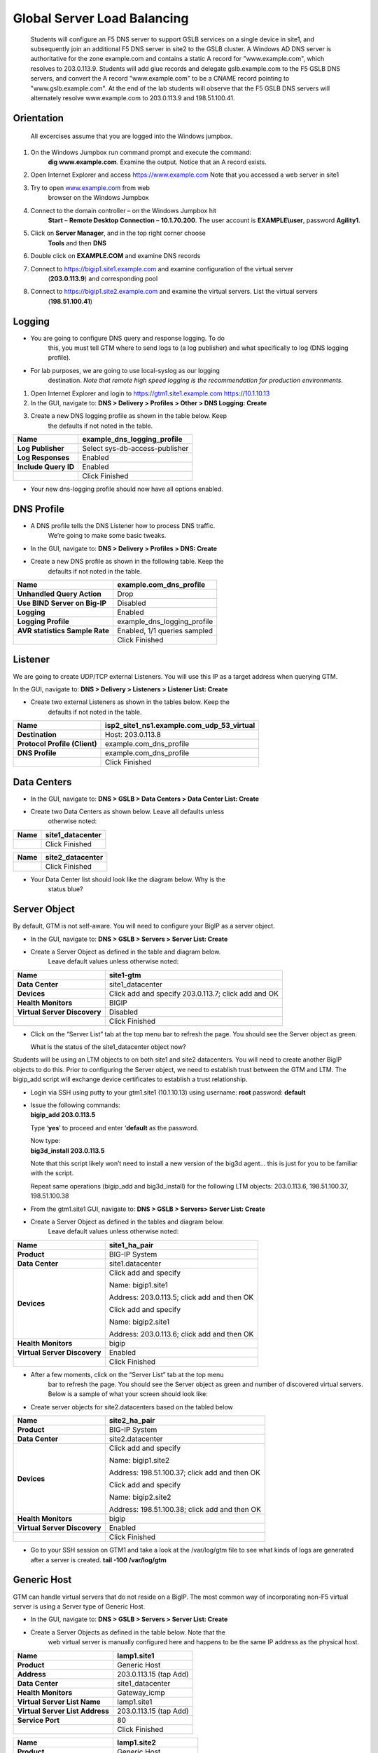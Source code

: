 ############################################
Global Server Load Balancing
############################################

  Students will configure an F5 DNS server to support GSLB services on a single device in site1, and subsequently join an additional F5 DNS server in site2 to the GSLB cluster. A Windows AD DNS server is authoritative for the zone example.com and contains a static A record for "www.example.com", which resolves to 203.0.113.9. Students will add glue records and delegate gslb.example.com to the F5 GSLB DNS servers, and convert the A record "www.example.com" to be a CNAME record pointing
  to "www.gslb.example.com". At the end of the lab students will observe that the F5 GSLB DNS servers will alternately resolve www.example.com to 203.0.113.9 and 198.51.100.41. 
  
Orientation
~~~~~~~~~~~~~~~~~~~~~~~~~~~~~~~~~~~

  All excercises assume that you are logged into the Windows jumpbox.

#. On the Windows Jumpbox run command prompt and execute the command:
       **dig www.example.com**. Examine the output. Notice that an A record exists.

#. Open Internet Explorer and access https://www.example.com
   Note that you accessed a web server in site1

#. Try to open `www.example.com <http://www.example.com>`__ from web
       browser on the Windows Jumpbox


#. Connect to the domain controller – on the Windows Jumpbox hit
       **Start** – **Remote Desktop Connection** – **10.1.70.200**. The
       user account is **EXAMPLE\\user**, password **Agility1**.

#. Click on **Server Manager**, and in the top right corner choose
       **Tools** and then **DNS**

   |image2|

#. Double click on **EXAMPLE.COM** and examine DNS records

#. Connect to https://bigip1.site1.example.com and examine configuration of the virtual server
       (**203.0.113.9**) and corresponding pool

#. Connect to https://bigip1.site2.example.com and examine the virtual servers. List the virtual servers
       (**198.51.100.41**)

Logging
~~~~~~~~~~~~~~~~~~~~~~~~~~~~~~~~

-  You are going to configure DNS query and response logging. To do
       this, you must tell GTM where to send logs to (a log publisher)
       and what specifically to log (DNS logging profile).

-  For lab purposes, we are going to use local-syslog as our logging
       destination. *Note that remote high speed logging is the
       recommendation for production environments.*

#. Open Internet Explorer and login to https://gtm1.site1.example.com https://10.1.10.13

#. In the GUI, navigate to: **DNS > Delivery > Profiles > Other > DNS Logging: Create**

#. Create a new DNS logging profile as shown in the table below. Keep
       the defaults if not noted in the table.

+------------------------+----------------------------------+
| **Name**               | example\_dns\_logging\_profile   |
+========================+==================================+
| **Log Publisher**      | Select sys-db-access-publisher   |
+------------------------+----------------------------------+
| **Log Responses**      | Enabled                          |
+------------------------+----------------------------------+
| **Include Query ID**   | Enabled                          |
+------------------------+----------------------------------+
|                        | Click Finished                   |
+------------------------+----------------------------------+

-  Your new dns-logging profile should now have all options enabled.

DNS Profile
~~~~~~~~~~~~~~~~~~~~~~~~~~~~~

-  A DNS profile tells the DNS Listener how to process DNS traffic.
       We’re going to make some basic tweaks.

-  In the GUI, navigate to: **DNS > Delivery > Profiles > DNS: Create**

-  Create a new DNS profile as shown in the following table. Keep the
       defaults if not noted in the table.

+----------------------------------+----------------------------------+
| **Name**                         | example.com\_dns\_profile        |
+==================================+==================================+
| **Unhandled Query Action**       | Drop                             |
+----------------------------------+----------------------------------+
| **Use BIND Server on Big-IP**    | Disabled                         |
+----------------------------------+----------------------------------+
| **Logging**                      | Enabled                          |
+----------------------------------+----------------------------------+
| **Logging Profile**              | example\_dns\_logging\_profile   |
+----------------------------------+----------------------------------+
| **AVR statistics Sample Rate**   | Enabled, 1/1 queries sampled     |
+----------------------------------+----------------------------------+
|                                  | Click Finished                   |
+----------------------------------+----------------------------------+

Listener
~~~~~~~~~~~~~~~~~~~~~~~~~~

We are going to create UDP/TCP external Listeners. You will use this IP
as a target address when querying GTM.

In the GUI, navigate to: **DNS > Delivery > Listeners > Listener List:
Create**

-  Create two external Listeners as shown in the tables below. Keep the
       defaults if not noted in the table.

+---------------------------------+--------------------------------------------------+
| **Name**                        | isp2\_site1\_ns1.example.com\_udp\_53\_virtual   |
+=================================+==================================================+
| **Destination**                 | Host: 203.0.113.8                                |
+---------------------------------+--------------------------------------------------+
| **Protocol Profile (Client)**   | example.com\_dns\_profile                        |
+---------------------------------+--------------------------------------------------+
| **DNS Profile**                 | example.com\_dns\_profile                        |
+---------------------------------+--------------------------------------------------+
|                                 | Click Finished                                   |
+---------------------------------+--------------------------------------------------+

Data Centers
~~~~~~~~~~~~~~~~~~~~~~~~~~~~

-  In the GUI, navigate to: **DNS > GSLB > Data Centers > Data Center List: Create**

-  Create two Data Centers as shown below. Leave all defaults unless
       otherwise noted:

+------------+---------------------+
| **Name**   | site1\_datacenter   |
+============+=====================+
|            | Click Finished      |
+------------+---------------------+

+------------+---------------------+
| **Name**   | site2\_datacenter   |
+============+=====================+
|            | Click Finished      |
+------------+---------------------+

-  Your Data Center list should look like the diagram below. Why is the
       status blue?

   |image3|

Server Object
~~~~~~~~~~~~~~~~~~~~~~~~~~~~~~~~~

By default, GTM is not self-aware. You will need to configure your BigIP
as a server object.

-  In the GUI, navigate to: **DNS > GSLB > Servers > Server List: Create**

-  Create a Server Object as defined in the table and diagram below.
       Leave default values unless otherwise noted:

+--------------------------------+-------------------------------------------------------+
| **Name**                       | site1-gtm                                             |
+================================+=======================================================+
| **Data Center**                | site1\_datacenter                                     |
+--------------------------------+-------------------------------------------------------+
| **Devices**                    | Click add and specify 203.0.113.7; click add and OK   |
+--------------------------------+-------------------------------------------------------+
| **Health Monitors**            | BIGIP                                                 |
+--------------------------------+-------------------------------------------------------+
| **Virtual Server Discovery**   | Disabled                                              |
+--------------------------------+-------------------------------------------------------+
|                                | Click Finished                                        |
+--------------------------------+-------------------------------------------------------+

|image4|

-  Click on the “Server List” tab at the top menu bar to refresh the
   page. You should see the Server object as green.

   | |image5|
   | What is the status of the site1\_datacenter object now?

Students will be using an LTM objects to on both site1 and site2
datacenters. You will need to create another BigIP objects to do this.
Prior to configuring the Server object, we need to establish trust
between the GTM and LTM. The bigip\_add script will exchange device
certificates to establish a trust relationship.

-  Login via SSH using putty to your gtm1.site1 (10.1.10.13) using
   username: **root** password: **default**

-  | Issue the following commands:
   | **bigip\_add 203.0.113.5**

   Type ‘\ **yes**\ ’ to proceed and enter ‘\ **default** as the
   password.

   | Now type:
   | **big3d\_install 203.0.113.5**

   Note that this script likely won’t need to install a new version of
   the big3d agent… this is just for you to be familiar with the script.

   Repeat same operations (bigip\_add and big3d\_install) for the
   following LTM objects: 203.0.113.6, 198.51.100.37, 198.51.100.38

-  From the gtm1.site1 GUI, navigate to: **DNS > GSLB > Servers> Server List: Create**

-  Create a Server Object as defined in the tables and diagram below.
       Leave default values unless otherwise noted:

+--------------------------------+-----------------------------------------------+
| **Name**                       | site1\_ha\_pair                               |
+================================+===============================================+
| **Product**                    | BIG-IP System                                 |
+--------------------------------+-----------------------------------------------+
| **Data Center**                | site1.datacenter                              |
+--------------------------------+-----------------------------------------------+
| **Devices**                    | Click add and specify                         |
|                                |                                               |
|                                | Name: bigip1.site1                            |
|                                |                                               |
|                                | Address: 203.0.113.5; click add and then OK   |
|                                |                                               |
|                                | Click add and specify                         |
|                                |                                               |
|                                | Name: bigip2.site1                            |
|                                |                                               |
|                                | Address: 203.0.113.6; click add and then OK   |
+--------------------------------+-----------------------------------------------+
| **Health Monitors**            | bigip                                         |
+--------------------------------+-----------------------------------------------+
| **Virtual Server Discovery**   | Enabled                                       |
+--------------------------------+-----------------------------------------------+
|                                | Click Finished                                |
+--------------------------------+-----------------------------------------------+

|image6|

-  After a few moments, click on the “Server List” tab at the top menu
       bar to refresh the page. You should see the Server object as
       green and number of discovered virtual servers. Below is a sample
       of what your screen should look like:

   |image7|

-  Create server objects for site2.datacenters based on the tabled below

+--------------------------------+-------------------------------------------------+
| **Name**                       | site2\_ha\_pair                                 |
+================================+=================================================+
| **Product**                    | BIG-IP System                                   |
+--------------------------------+-------------------------------------------------+
| **Data Center**                | site2.datacenter                                |
+--------------------------------+-------------------------------------------------+
| **Devices**                    | Click add and specify                           |
|                                |                                                 |
|                                | Name: bigip1.site2                              |
|                                |                                                 |
|                                | Address: 198.51.100.37; click add and then OK   |
|                                |                                                 |
|                                | Click add and specify                           |
|                                |                                                 |
|                                | Name: bigip2.site2                              |
|                                |                                                 |
|                                | Address: 198.51.100.38; click add and then OK   |
+--------------------------------+-------------------------------------------------+
| **Health Monitors**            | bigip                                           |
+--------------------------------+-------------------------------------------------+
| **Virtual Server Discovery**   | Enabled                                         |
+--------------------------------+-------------------------------------------------+
|                                | Click Finished                                  |
+--------------------------------+-------------------------------------------------+

-  Go to your SSH session on GTM1 and take a look at the /var/log/gtm
   file to see what kinds of logs are generated after a server is
   created.
   **tail -100 /var/log/gtm**

Generic Host
~~~~~~~~~~~~~~~~~~~~~~~~~~~~~~~~~~~~~~~~~~~

GTM can handle virtual servers that do not reside on a BigIP. The most
common way of incorporating non-F5 virtual server is using a Server type
of Generic Host.

-  In the GUI, navigate to: **DNS > GSLB > Servers > Server List: Create**

-  Create a Server Objects as defined in the table below. Note that the
       web virtual server is manually configured here and happens to be
       the same IP address as the physical host.

+-----------------------------------+--------------------------+
| **Name**                          | lamp1.site1              |
+===================================+==========================+
| **Product**                       | Generic Host             |
+-----------------------------------+--------------------------+
| **Address**                       | 203.0.113.15 (tap Add)   |
+-----------------------------------+--------------------------+
| **Data Center**                   | site1\_datacenter        |
+-----------------------------------+--------------------------+
| **Health Monitors**               | Gateway\_icmp            |
+-----------------------------------+--------------------------+
| **Virtual Server List Name**      | lamp1.site1              |
+-----------------------------------+--------------------------+
| **Virtual Server List Address**   | 203.0.113.15 (tap Add)   |
+-----------------------------------+--------------------------+
| **Service Port**                  | 80                       |
+-----------------------------------+--------------------------+
|                                   | Click Finished           |
+-----------------------------------+--------------------------+

+-----------------------------------+---------------------------+
| **Name**                          | lamp1.site2               |
+===================================+===========================+
| **Product**                       | Generic Host              |
+-----------------------------------+---------------------------+
| **Address**                       | 198.51.100.47 (tap Add)   |
+-----------------------------------+---------------------------+
| **Data Center**                   | site2\_datacenter         |
+-----------------------------------+---------------------------+
| **Health Monitors**               | Gateway\_icmp             |
+-----------------------------------+---------------------------+
| **Virtual Server List Name**      | lamp2.site1               |
+-----------------------------------+---------------------------+
| **Virtual Server List Address**   | 198.51.100.47 (tap Add)   |
+-----------------------------------+---------------------------+
| **Service Port**                  | 80                        |
+-----------------------------------+---------------------------+
|                                   | Click Finished            |
+-----------------------------------+---------------------------+

|image8|

|image9|

-  Make sure all server objects are available

   |image10|

   STOP – You have completed lab 1

Exercise 2.1 – GSLB Active/Standby Data Centers
===============================================

-  In this use-case, you will complete GSLB configuration for a disaster
   recovery scenario. In this case, site1 will always be preferred while
   site2 is only used if East is down.

-  Estimated completion time: 10 minutes

TASK 1 – Create a GTM Pool
~~~~~~~~~~~~~~~~~~~~~~~~~~

-  From the gtm1.site1 GUI, navigate to: **DNS > GSLB > Pools > Pool List: Create**
-  Create a new Pool as shown in the table and
   diagram below. Keep the defaults if not noted in the table.

+-----------------------------+-----------------------------------------------------------------------+
| **Name**                    | www\_https\_pool                                                      |
+=============================+=======================================================================+
| **Type**                    | A                                                                     |
+-----------------------------+-----------------------------------------------------------------------+
| **Load Balancing Method**   | Preferred: Global Availability                                        |
+-----------------------------+-----------------------------------------------------------------------+
| **Virtual Servers**         | isp1\_site1\_www.example.com\_tcp\_https\_virtual 203.0.113.9:443     |
|                             |                                                                       |
|                             | ips2\_site2\_www.example.com\_tcp\_https\_virtual 198.51.100.41:443   |
+-----------------------------+-----------------------------------------------------------------------+

Make sure that the east VS is at the top of the Member List as shown
below. This is an ordered failover from top to bottom.

|image11|

Click Finished

TASK 2 – Create a WideIP
~~~~~~~~~~~~~~~~~~~~~~~~

We will create a hostname to use as a Wide IP.

-  In the GUI, navigate to: **DNS > GSLB > Wide IPs > Wide IP List: Create**
-  Create a new Wide IP as shown in the table below. Keep
       the defaults if not noted in the table.

+-------------------------+----------------------------------------------------------------+
| **Name**                | www.example.com                                                |
+=========================+================================================================+
| **Type**                | A                                                              |
+-------------------------+----------------------------------------------------------------+
| **Alias**               | `www.gslb.example.com <http://www.gslb.example.com>`__ (Add)   |
+-------------------------+----------------------------------------------------------------+
| **Pools – Pool List**   | www\_https\_pool (Add)                                         |
+-------------------------+----------------------------------------------------------------+

Click Finished

-  Open a Command Prompt window on your Windows jump box and query your
       Listener for the Wide IP. You may wish to issue this command
       several times:

   **dig www.gslb.example.com @203.0.113.98**

   Your results should look like the following example:

   |image12|

   Try hitting `**https://www.example.com** <https://www.example.com>`__
   in a browser. Does the page open? Why?

   | Now is a good time to view query logging. In the SSH shell on the
     **gtm1**, view the logs in /var/log/ltm:
   | **tail –f /var/log/ltm**

   Can you see DNS query logs originated from CLI? From the Web-browser?

TASK 3 – Configure zone delegation
~~~~~~~~~~~~~~~~~~~~~~~~~~~~~~~~~~

-  Open RDP and connect to domain controller at **10.1.70.20**
       (EXAMPLE\\user; Agility1). Open DNS Manager.

-  We are going to replace A record for
       `www.example.com <http://www.example.com>`__ with CNAME record
       `www.gslb.example.com <http://www.gslb.example.com>`__. This will
       enable local resolution by AD and dynamic scaling for
       `www.example.com <http://www.example.com>`__ application

-  Delete exisiting A record for
       `www.example.com <http://www.example.com>`__

   |image13|

-  Click on the menu Action – New Alias (CNAME). Confgure according to
       the table

+---------------------------------------------------+------------------------+
| **Alias Name**                                    | www                    |
+===================================================+========================+
| **Fully Qualified Domain Name (FQDN)**            | www.EXAMPLE.COM        |
+---------------------------------------------------+------------------------+
| **Fully Qualified Domain Name for target host**   | www.gslb.example.com   |
+---------------------------------------------------+------------------------+

Click OK

-  Click on the menu Action – New Delegation - Next. In the “Delegeted
       domain” specify “gslb” and clock Next. Tap Add and in the form
       Server fully qualified domain name (FQDN) define ns1.EXAMPLE.com.
       Tap OK

   |image14|

-  Tap Next and Finish

-  Run the command on Windows Jumpbox:

   **dig www.example.com**

   The output should look like below.

   Hit the command multiple times. Are you getting the same response?
   Why?

   |image15|

-  Open web-browser and try to connect to
       `www.example.com <http://www.example.com>`__. Try refreshing the
       web page multiple times.

-  | Now we are going to disable the site1.datacenter. Before we do
     this, open an SSH session to your GTM1 and tail the log file:
   | **tail –f /var/log/gtm**

-  While the log is updating, navigate in the **gtm1** to **DNS > GSLB >
   Pools > Pools List.** Tap on www\_https\_pool and choose “members”.
   Set checkbox for site1\_ha\_pair and tap Disable

   |image16|

-  | Query the WideIP again from the Command Prompt and note the
     results. The site2.datacenter server IP should be returned. 
   | **dig www.example.com**

-  You can also try refreshing the web page from a browser – you should
   be directed to the applicatiom hosted in site2.datacenter (green
   headline)

-  Now go back and re-enable site1\_ha\_pair pool memeber. Note the log
   messages in /var/log/gtm.

-  Query the WideIP again and note your results. Did it fail back?

TASK 4 – Configure Fallback 
~~~~~~~~~~~~~~~~~~~~~~~~~~~~~

We will create a scenario for a fallback option when both east and west
Virtual Servers are unavailable.

-  In the gtm1 GUI, navigate to : **DNS > GSLB > Pools > Pool List.**
   Select the pool **www\_https\_pool**. Select the **Members** tab in
   the middle menu bar. Make the following changes as noted in the
   table.

+------------------------------+------------------------------------+
| **Load Balancing Method**    | | Preferred: Global Availability   |
|                              | | Alternate: None                  |
|                              |                                    |
|                              | Fallback: Fallback IP              |
+==============================+====================================+
| **Fallback IPv4**            | 1.1.1.1                            |
+------------------------------+------------------------------------+

-  Click **Update**

-  | Now highlight both members in the checkboxes to the left and click
     **Disable**. Your GUI should look similar to the following diagram:
   | |image17|

-  | In the Command Prompt window, query the WideIP again and note the
     results. They should look similar to below and show fallback:
   | **dig `www.example.com <http://www.example.com>`__**

   |image18|

   1. Fallback IP address which can be a sorry server for maintenance

-  Return to the GTM1 GUI go to **Statistics > Module Statistics > DNS >
   GSLB.** Under ‘Statistics Type’, select **Pools.** You should see
   statistics for Preferred, Alternate, and Fallback algorithms. You
   should see Fallback statistics updated

-  Go back and re-enable your pool members.

TASK 5 – Load balancing across pools 
~~~~~~~~~~~~~~~~~~~~~~~~~~~~~~~~~~~~~

-  From the gtm1.site1 GUI, navigate to: **DNS > GSLB > Pools > Pool List: Create.**
       Create a new Pool as shown in the table and
       diagram below. Keep the defaults if not noted in the table.

+-----------------------------+-----------------------------------+
| **Name**                    | www\_https\_pool\_generic\_host   |
+=============================+===================================+
| **Type**                    | A                                 |
+-----------------------------+-----------------------------------+
| **Load Balancing Method**   | Preferred: Round Robin            |
+-----------------------------+-----------------------------------+
| **Virtual Servers**         | lamp1\_site1 203.0.113.15:80      |
|                             |                                   |
|                             | lamp1\_site2 198.51.100.47:80     |
+-----------------------------+-----------------------------------+

-  Tap Finished

-  Make sure that the east VS is at the top of the Member List as shown
   below. This is an ordered failover from top to bottom.

-  From the gtm1 GUI, navigate to: **DNS > GSLB > Wide IPs > Wide IP
   List.** Select ***www.example.com***. Select **Pools** from the
   middle menu bar. Tap Manage, choose
   **www\_https\_pool\_generic\_host** from dropdown menu and tap Add

   |image19|

-  Tap Finished

-  Change Load Balancing Method to Global Availability

-  Tap Update

-  In the gtm1 GUI, navigate to : **DNS > GSLB > Pools > Pool List.**
   Select the pool **www\_https\_pool**. Select the **Members** tab in
   the middle menu bar. Highlight both members in the checkboxes to the
   left and click **Disable**.

-  In the Command Prompt window, query the WideIP a few again and note
   the results

   **dig `www.example.com <http://www.example.com>`__**

-  Why you are getting 1.1.1.1 response sometimes?

-  What is the best way to fix it?

-  Try to fix it, query the WideIP again and make sure 1.1.1.1 response
   is not coming

-  Re-enable pool memebers in pool www\_https\_pool and deassociate pool
   www\_https\_pool\_generic\_host from WideIP

Exercise 2.2 – GSLB Active/Active Data Centers
==============================================

-  In this use-case, you will configure a WideIP that sends clients to
   both site1 and site2 Data Centers. This will involve scenarios with
   and without persistence.

-  Estimated completion time: 15 minutes

TASK 1 – Configure Active/Active traffic distribution
~~~~~~~~~~~~~~~~~~~~~~~~~~~~~~~~~~~~~~~~~~~~~~~~~~~~~

-  In the GUI on your GTM, navigate to: **DNS > GSLB > Pools > Pool List > www\_https\_pool > Members.**
       Set preferred Load Balancing
       method to Round Robin and click Update

-  From Command Prompt on your Windows machine, query your Listener for
       the Wide IP. You may wish to issue this command several times:

   **dig `www.gslb.example.com <http://www.gslb.example.com>`__@203.0.113.8**

   You should see the site1 and site2 IPs returned in a round robin
   fashion - sometimes 2 in a row for each due to the multiple instances
   of TMM running on the virtual appliance.

   You can also see the results in a browser by going to
   `**http://example.com** <http://rr.webapp1.com>`__

   Refresh the page several times and you should see the round robin
   behavior in the browser.

-  Your results should have round robin of answers going between site1
   and site2 Virtual Servers.

-  | From GTM1 GUI to **Statistics > Module Statistics > DNS > GSLB.**
     Under ‘Statistics Type’, select **Pools.** Click on **View** under
     the ‘Members’ column for **www\_https\_pool**. You should see an
     even distribution between members similar to the diagram below:
   | |image20|

TASK 2 – Adding Persistence
~~~~~~~~~~~~~~~~~~~~~~~~~~~

Many applications require session persistence. As a result, GTM needs to
send clients to the same Data Center via GSLB-level persistence.

-  From the gtm1 GUI, navigate to: **DNS > GSLB > Wide IPs > Wide IP
   List.** Select ***gslb.example.com***. Select **Pools** from the
   middle menu bar. Make the following changes

-  Enable Persistence

-  Change the Persistence TTL to 30 seconds

-  Click Update

   |image21|

-  From Command Prompt, query the WideIP ***www.gslb.example.com***
   several times and note the results. Do you see the same response each
   time?

-  In the GUI, navigate to: **Statistics > Module Statistics > DNS >
   GSLB.** Under ‘Statistics Type’, select **Persistence Records.** Note
   that because the Persistence TTL is only 30 seconds, you may need to
   send another query to generate a record. After 30 seconds expires,
   you should note the record disappearing.

-  **\*\*NOTE:** As of v12, persistence record statistics and logging is
   disabled. If you get the error message in the GUI, follow the
   directions and run the following from the CLI on GTM1. This will
   change the DB variable to allow you to view the persistence records
   in the GUI:

   **tmsh**

   **modify sys db
   ui.statistics.modulestatistics.dnsgslb.persistencerecords value
   true**

-  | Query the Wide IP again and then refresh the persistence record
     screen in the GUI
   | |image22|

Exercise 2.3 – GSLB with Topology
=================================

-  In this use-case, you will send clients to a preferred geographic
   location using Topology. We are also going to incorporate the use of
   multiple pools in this lab to introduce WideIP-level load balancing.

-  Estimated completion time: 10 minutes

TASK 1 – Create Topology Records
~~~~~~~~~~~~~~~~~~~~~~~~~~~~~~~~

We will create topology records to define source IPs that will prefer
either www\_https\_pool or generic hosts pool. We are going to have your
workstation prefer www\_https\_ pool pool, while bigip1.site1 host will
prefer www\_https\_pool\_generic hosts.

-  In the GUI, navigate to: **DNS > GSLB > Topology > Records: Create.**
       Create two new records as shown in the tables below:

   **Topology Record 1**

+---------------------------------------+-------------------------------+
| **Request Source**                    | IP Subnet is 203.0.113.1/32   |
+=======================================+===============================+
| **Destination - Pools – Pool List**   | www\_https\_pool              |
+---------------------------------------+-------------------------------+
| **Weight**                            | 100                           |
+---------------------------------------+-------------------------------+

**Topology Record 2**

+---------------------------------------+------------------------------------+
| **Request Source**                    | IP Subnet is 203.0.113.5/32        |
+=======================================+====================================+
| **Destination - Pools – Pool List**   | www\_https\_pool\_generic\_hosts   |
+---------------------------------------+------------------------------------+
| **Weight**                            | 100                                |
+---------------------------------------+------------------------------------+

|image23|

TASK 3 – Configure WideIP
~~~~~~~~~~~~~~~~~~~~~~~~~

We will modify Wide IP configuration to use topology records

-  From the GTM1 GUI, navigate to: **DNS > GSLB > Wide IPs > Wide IP
   List > www.example.com.** Select **Pools** from the middle menu bar.
   Change Load Balancing methog to Topology and tap Update

-  Tap Manage, choose **www\_https\_pool\_generic\_host** from dropdown
   menu and tap Add.

   |image24|

-  Issue the following DNS query multiple times from a command prompt on
   your Windows workstation:

   **dig `www.gslb.example.com <http://www.gslb.example.com>`__
   @203.0.113.8**

   You should see the IP addresses from web\_https\_pool because you are
   coming from 203.0.113.1 which falls under Topology Record #1 that you
   created above.

-  Open an SSH session to the bigip1.site1 if you don’t have one open
   already.

   **dig `www.gslb.example.com <http://www.gslb.example.com>`__
   @203.0.113.8**

   You should see the IP address for the generic web server in the
   www-\_https\_pool\_generic\_host center returned.

   |image25|

Exercise 3.1 – Creating a Synchronization Group
===============================================

-  In this use-case, you will create a sync group to be used between
   gtm1.site1 and gtm1.site2

   -  gtm1.site1 will be used as the “existing GTM”.

   -  gtm1.site2 will be used as the “new GTM”. This unit will end up
      consuming and having a copy of the config from the “existing GTM”.

-  Estimated completion time: 15 minutes

TASK 1 – Create Server Object on GTM1
~~~~~~~~~~~~~~~~~~~~~~~~~~~~~~~~~~~~~

-  Log in to **gtm1.site2 (10.1.10.23)** using admin\\admin and notice
       there is no DNS WideIPs, servers, or data centers configured

-  From gtm1.site1 we will need to add GTM2 as a Server object.

-  From gtm1.site1 GUI, navigate to: **DNS > GSLB > Servers > Server List: Create**

+--------------------------------+---------------------------------------------------------------------------------------+
| **Name**                       | site2-gtm                                                                             |
+================================+=======================================================================================+
| **Data Center**                | site2\_datacenter                                                                     |
+--------------------------------+---------------------------------------------------------------------------------------+
| **Devices**                    | Click add and specify Device name: site2-gtm and IP 198.51.100.39; click add and OK   |
+--------------------------------+---------------------------------------------------------------------------------------+
| **Health Monitors**            | BIGIP                                                                                 |
+--------------------------------+---------------------------------------------------------------------------------------+
| **Virtual Server Discovery**   | Disabled                                                                              |
+--------------------------------+---------------------------------------------------------------------------------------+
|                                | Click Finished                                                                        |
+--------------------------------+---------------------------------------------------------------------------------------+

-  .. note:: Notice the gtm2-west server object stays blue on the
      server list screen. This is because we haven’t created the trust
      between the devices yet.
      :name: notice-the-gtm2-west-server-object-stays-blue-on-the-server-list-screen.-this-is-because-we-havent-created-the-trust-between-the-devices-yet.

-  From GTM1 SSH session, issue the following command.
   :name: from-gtm1-ssh-session-issue-the-following-command.

    **bigip\_add 198.51.100.39**

    Type ‘yes’ to proceed and enter ‘default’ as the password.

    \*\*Notice gtm1.site2 should have turned green in the server list

TASK 2 – Create a Synchronization Group
~~~~~~~~~~~~~~~~~~~~~~~~~~~~~~~~~~~~~~~

-  ***On GTM1*** in the GUI, navigate to: **DNS > Settings > GSLB > General.**

-  Enable the **Synchronize** checkbox.

-  Change the Group Name as **EXAMPLE\_group**

-  Enable the **Synchronize DNS Zone Files** checkbox.

   |image26|

TASK 3 – Add New GTM to Synchronization Group
~~~~~~~~~~~~~~~~~~~~~~~~~~~~~~~~~~~~~~~~~~~~~

We will run the **gtm\_add** script to add the “new GTM” to the
synchronization group with the “existing GTM”. Note, **always run this
script on the NEW GTM device**. Running this script on the configured
GTM device will sync to the new device and erase the current
configuration! So be very careful!

-  Use PUTTY to log in to the new **gtm2 (10.128.1.247)** with
   root\\agility and run the following command:

   **gtm\_add 203.0.113.7**

   Type ‘\ **y**\ ’ to proceed. If prompted for a password use
   ‘agility’.

-  To validate the sync group is setup properly, navigate through the
   GUI to see if the configurations are the same. You may want to look
   at the Server definitions, Wide IPs, etc.

-  If the configs look equal, make a change on one GTM and see if it
   shows up on the other. Repeat in the reverse direction. \*\*\ **Note
   - There is NO MASTER! Any change on any GTM in a sync group is
   automatically replicated to all other GTMs in the group**.

.. |image0| image:: 101/media/image1.jpg
   :width: 0.87153in
   :height: 0.76389in
.. |image1| image:: 101/media/image2.jpeg
   :width: 4.37014in
   :height: 2.68472in
.. |image2| image:: 101/media/image3.png
   :width: 4.92690in
   :height: 4.82450in
.. |image3| image:: 101/media/image4.png
   :width: 5.69764in
   :height: 1.06915in
.. |image4| image:: 101/media/image5.png
   :width: 5.96516in
   :height: 4.69950in
.. |image5| image:: 101/media/image6.png
   :width: 5.70994in
   :height: 1.46461in
.. |image6| image:: 101/media/image7.png
   :width: 5.71210in
   :height: 4.44950in
.. |image7| image:: 101/media/image8.png
   :width: 5.70755in
   :height: 1.55844in
.. |image8| image:: 101/media/image9.png
   :width: 5.81667in
   :height: 7.57450in
.. |image9| image:: 101/media/image10.png
   :width: 5.45755in
   :height: 3.09756in
.. |image10| image:: 101/media/image11.png
   :width: 5.42339in
   :height: 1.81474in
.. |image11| image:: 101/media/image12.png
   :width: 5.88788in
   :height: 2.07456in
.. |image12| image:: 101/media/image13.png
   :width: 5.87421in
   :height: 2.90181in
.. |image13| image:: 101/media/image14.png
   :width: 5.79088in
   :height: 1.30569in
.. |image14| image:: 101/media/image15.png
   :width: 5.95755in
   :height: 4.65888in
.. |image15| image:: 101/media/image16.png
   :width: 5.83158in
   :height: 2.91579in
.. |image16| image:: 101/media/image17.png
   :width: 5.84006in
   :height: 2.62320in
.. |image17| image:: 101/media/image18.png
   :width: 5.78342in
   :height: 3.81630in
.. |image18| image:: 101/media/image19.png
   :width: 5.75673in
   :height: 2.85228in
.. |image19| image:: 101/media/image20.png
   :width: 5.46340in
   :height: 3.82040in
.. |image20| image:: 101/media/image21.png
   :width: 5.92339in
   :height: 1.95871in
.. |image21| image:: 101/media/image22.png
   :width: 5.84006in
   :height: 2.72214in
.. |image22| image:: 101/media/image23.png
   :width: 6.00673in
   :height: 1.21945in
.. |image23| image:: 101/media/image24.png
   :width: 5.72121in
   :height: 1.01834in
.. |image24| image:: 101/media/image25.png
   :width: 5.87421in
   :height: 2.87924in
.. |image25| image:: 101/media/image26.png
   :width: 5.32640in
   :height: 3.29175in
.. |image26| image:: 101/media/image27.png
   :width: 4.06103in
   :height: 1.86535in
